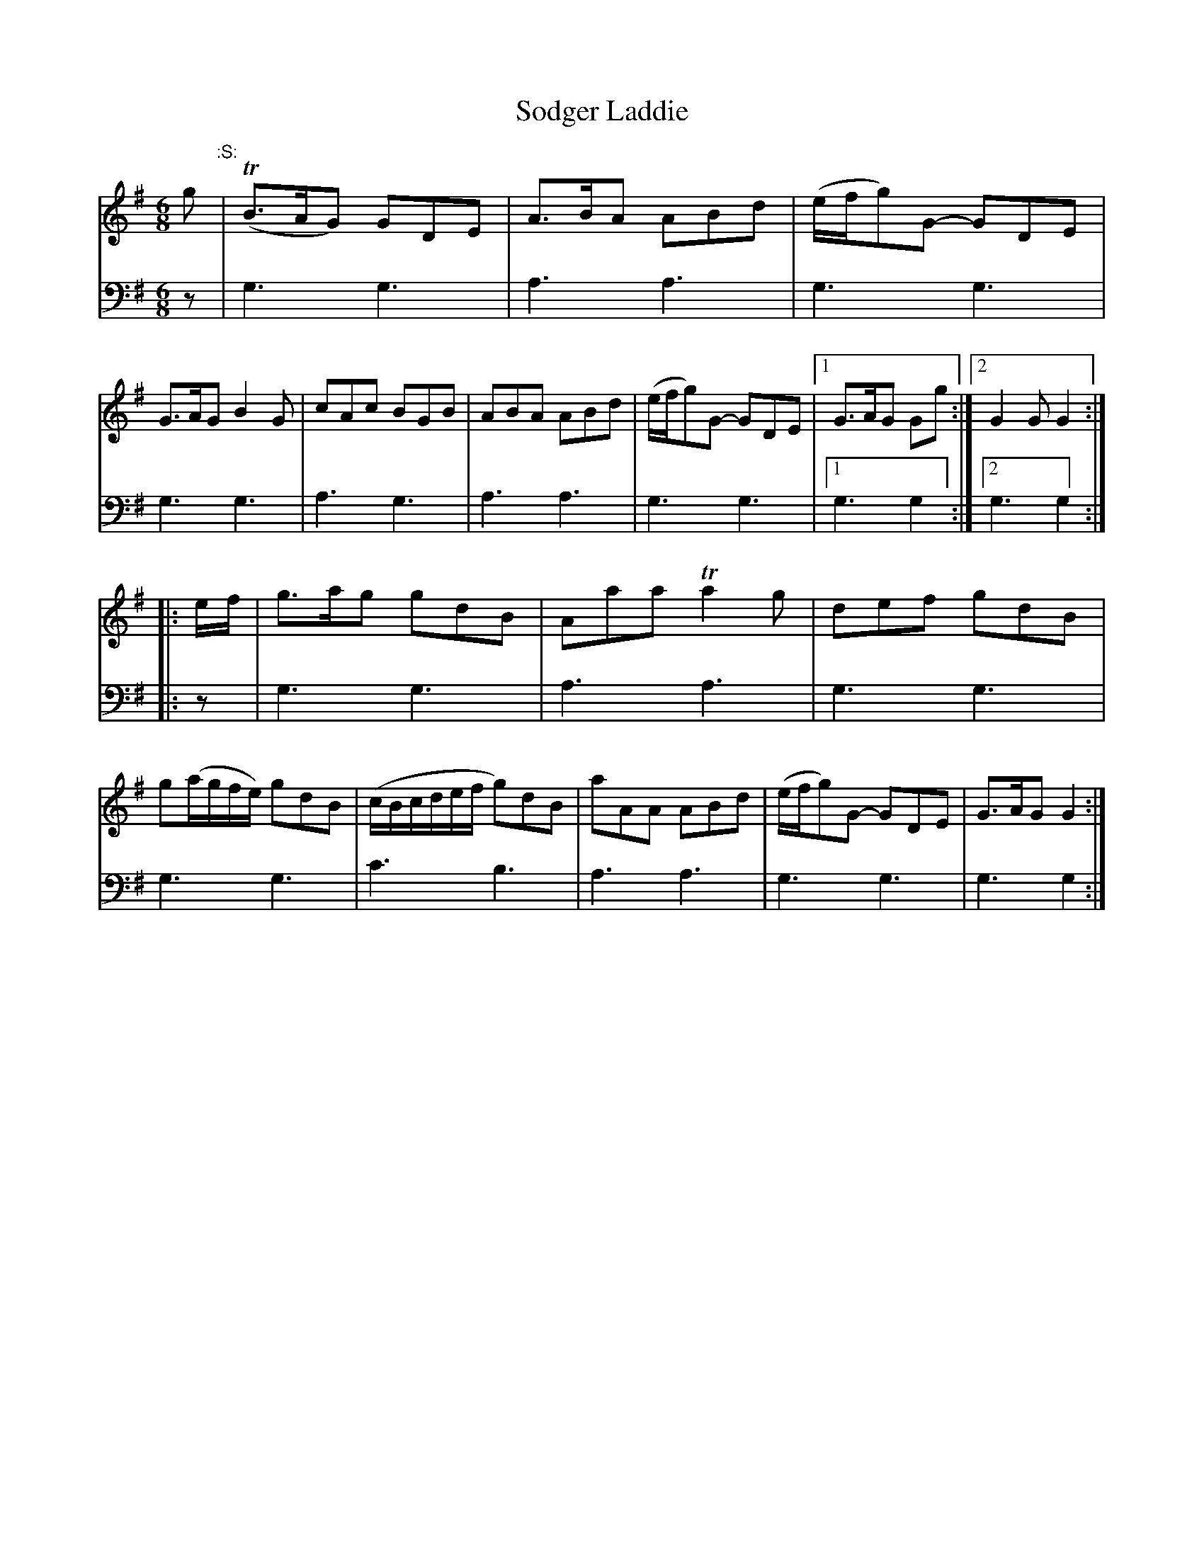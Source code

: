 X: 222
T: Sodger Laddie
R: jig
B: Robert Bremner "A Collection of Scots Reels or Country Dances" p.22 #2
S: http://imslp.org/wiki/A_Collection_of_Scots_Reels_or_Country_Dances_(Bremner,_Robert)
Z: 2013 John Chambers <jc:trillian.mit.edu>
M: 6/8
L: 1/8
K: G
% - - - - - - - - - - - - - - - - - - - - - - - - -
V: 1
g "^:S:"|\
(TB>AG) GDE | A>BA ABd | (e/f/g)G- GDE | G>AG B2G |\
cAc BGB | ABA ABd | (e/f/g)G- GDE |[1 G>AG Gg :|[2 G2G G2 :|
|: e/f/ |\
g>ag gdB | Aaa Ta2g | def gdB | g(a/g/f/e/) gdB |\
(c/B/c/d/e/f/ g)dB | aAA ABd |\
(e/f/g)G- GDE | G>AG G2 :|
% - - - - - - - - - - - - - - - - - - - - - - - - -
V: 2 clef=bass middle=d
z |\
g3 g3 | a3 a3 | g3 g3 | g3 g3 |\
a3 g3 | a3 a3 | g3 g3 |[1 g3 g2 :|
[2 g3 g2 :|\
|: z |\
g3 g3 | a3 a3 | g3 g3 | g3 g3 |\
c'3 b3 | a3 a3 | g3 g3 | g3 g2 :|
% - - - - - - - - - - - - - - - - - - - - - - - - -

